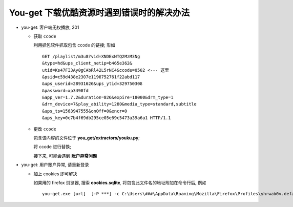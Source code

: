 You-get 下载优酷资源时遇到错误时的解决办法
======================================================================

- you-get: 客户端无权播放, 201

  - 获取 ``ccode``

    利用抓包软件抓取包含 ccode 的链接; 形如

    ::

       GET /playlist/m3u8?vid=XNDExNTQ2MzM3Ng
       &type=hd&ups_client_netip=b465e362&
       utid=Ks47FI3Ay0gCAbRl42L5rNC4&ccode=0502 <--- 这里
       &psid=c59d438e2307e1198752761f22abd117
       &ups_userid=28931626&ups_ytid=329750308
       &password=xp3498fd
       &app_ver=1.7.2&duration=826&expire=18000&drm_type=1
       &drm_device=7&play_ability=1280&media_type=standard,subtitle
       &ups_ts=1563947555&onOff=0&encr=0
       &ups_key=0c7b4f69db295ce05e69c5473a39a6a1 HTTP/1.1

  - 更改 ``ccode``

    包含该内容的文件位于 **you_get/extractors/youku.py**;

    将 ccode 进行替换;

    接下来, 可能会遇到 **账户异常问题**


- you-get: 用户账户异常, 请重新登录

  - 加上 cookies 即可解决

    如果用的 firefox 浏览器, 搜索 **cookies.sqlite**,
    将包含此文件名的地址附加在命令行后, 例如

    ::

       you-get.exe [url]  [-P ***] -c C:\Users\###\AppData\Roaming\Mozilla\Firefox\Profiles\yhrwab0v.default\cookies.sqlite
